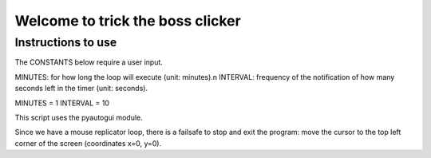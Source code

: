 Welcome to trick the boss clicker
*********************************

Instructions to use
-------------------

The CONSTANTS below require a user input.

MINUTES: for how long the loop will execute (unit: minutes).\n
INTERVAL: frequency of the notification of how many seconds left in the timer (unit: seconds).

MINUTES = 1
INTERVAL = 10

This script uses the pyautogui module.

Since we have a mouse replicator loop, there is a failsafe to stop and exit the program: move the cursor to the top left corner of the screen (coordinates x=0, y=0).